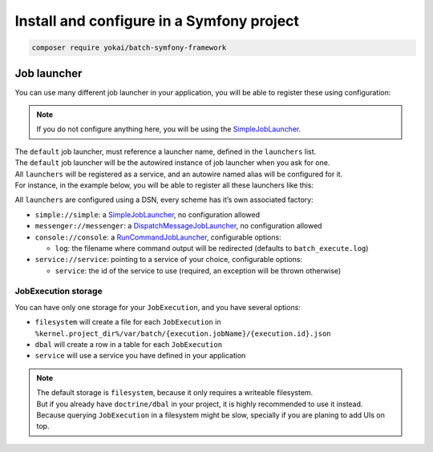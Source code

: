 Install and configure in a Symfony project
==========================================

.. code:: console

    composer require yokai/batch-symfony-framework

.. code:: php
    // config/bundles.php
    return [
        // ...
        Yokai\Batch\Bridge\Symfony\Framework\YokaiBatchBundle::class => ['all' => true],
    ];

Job launcher
------------

You can use many different job launcher in your application, you will be
able to register these using configuration:

.. code:: yaml
   # config/packages/yokai_batch.yaml
   yokai_batch:
       launcher:
           default: simple
           launchers:
             simple: ...
             async: ...

..

.. note::
   If you do not configure anything here, you will be using the
   `SimpleJobLauncher <https://github.com/yokai-php/batch/blob/0.x/src/src/Launcher/SimpleJobLauncher.php>`__.

| The ``default`` job launcher, must reference a launcher name, defined in the ``launchers`` list.
| The ``default`` job launcher will be the autowired instance of job launcher when you ask for one.
| All ``launchers`` will be registered as a service, and an autowire named alias will be configured for it.
| For instance, in the example below, you will be able to register all these launchers like this:

.. code:: php
   <?php

   use Yokai\Batch\Launcher\JobLauncherInterface;

   final class YourAppCode
   {
       public function __construct(
           private JobLauncherInterface $jobLauncher, // will inject the default job launcher
           private JobLauncherInterface $simpleJobLauncher, // will inject the "simple" job launcher
           private JobLauncherInterface $messengerJobLauncher, // will inject the "messenger" job launcher
       ) {
       }
   }

All ``launchers`` are configured using a DSN, every scheme has it’s own associated factory:

* ``simple://simple``: a `SimpleJobLauncher <https://github.com/yokai-php/batch/blob/0.x/src/src/Launcher/SimpleJobLauncher.php>`__, no configuration allowed
* ``messenger://messenger``: a `DispatchMessageJobLauncher <https://github.com/yokai-php/batch-symfony-messenger/blob/0.x/src/src/DispatchMessageJobLauncher.php>`__, no configuration allowed
* ``console://console``: a `RunCommandJobLauncher <https://github.com/yokai-php/batch-symfony-console/blob/0.x/src/src/RunCommandJobLauncher.php>`__, configurable options:

  * ``log``: the filename where command output will be redirected (defaults to ``batch_execute.log``)

* ``service://service``: pointing to a service of your choice, configurable options:

  * ``service``: the id of the service to use (required, an exception will be thrown otherwise)

.. seealso::
   | :doc:`What is a job launcher? </domain/job-launcher>`

JobExecution storage
~~~~~~~~~~~~~~~~~~~~

You can have only one storage for your ``JobExecution``, and you have
several options:

* ``filesystem`` will create a file for each ``JobExecution`` in
  ``%kernel.project_dir%/var/batch/{execution.jobName}/{execution.id}.json``
* ``dbal`` will create a row in a table for each ``JobExecution``
* ``service`` will use a service you have defined in your application

.. code:: yaml
   # config/packages/yokai_batch.yaml
   yokai_batch:
       storage:
           filesystem: ~
           # Or with yokai/batch-doctrine-dbal (& doctrine/dbal)
           # dbal: ~
           # Or with a service of yours
           # service: ~

.. note::
   | The default storage is ``filesystem``, because it only requires a writeable filesystem.
   | But if you already have ``doctrine/dbal`` in your project, it is highly recommended to use it instead.
   | Because querying ``JobExecution`` in a filesystem might be slow, specially if you are planing to add UIs on top.

.. seealso::
   | :doc:`What is a job execution storage? </domain/job-execution-storage>`
